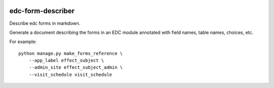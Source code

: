 |pypi| |actions| |coverage|

edc-form-describer
------------------

Describe edc forms in markdown.

Generate a document describing the forms in an EDC module annotated with field names, table
names, choices, etc.

For example::

    python manage.py make_forms_reference \
        --app_label effect_subject \
        --admin_site effect_subject_admin \
        --visit_schedule visit_schedule


.. |pypi| image:: https://img.shields.io/pypi/v/edc-form-describer.svg
    :target: https://pypi.python.org/pypi/edc-form-describer

.. |actions| image:: https://github.com/clinicedc/edc-form-describer/actions/workflows/build.yml/badge.svg
  :target: https://github.com/clinicedc/edc-form-describer/actions/workflows/build.yml

.. |coverage| image:: https://coveralls.io/repos/github/clinicedc/edc-form-describer/badge.svg?branch=develop
    :target: https://coveralls.io/github/clinicedc/edc-form-describer?branch=develop

